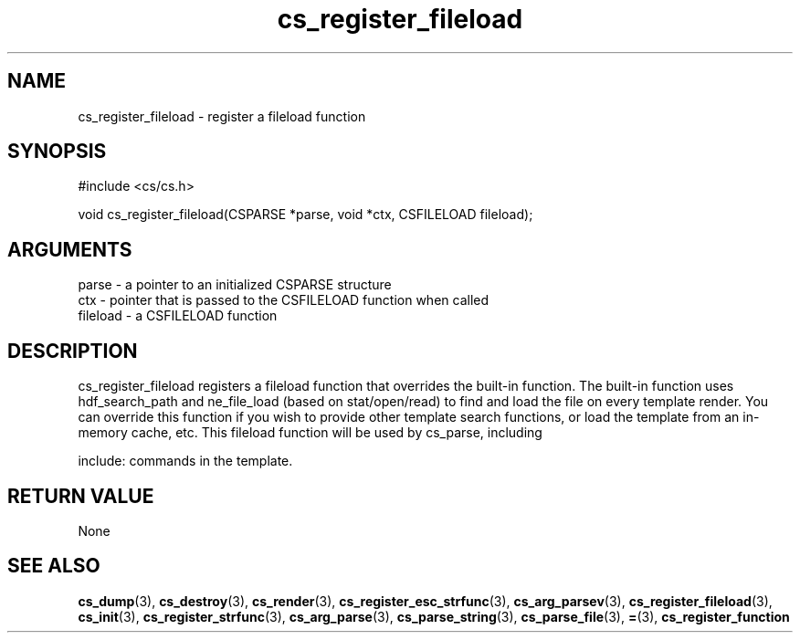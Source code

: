 .TH cs_register_fileload 3 "12 July 2007" "ClearSilver" "cs/cs.h"

.de Ss
.sp
.ft CW
.nf
..
.de Se
.fi
.ft P
.sp
..
.SH NAME
cs_register_fileload  - register a fileload function
.SH SYNOPSIS
.Ss
#include <cs/cs.h>
.Se
.Ss
void cs_register_fileload(CSPARSE *parse, void *ctx, CSFILELOAD fileload);

.Se

.SH ARGUMENTS
parse - a pointer to an initialized CSPARSE structure
.br
ctx - pointer that is passed to the CSFILELOAD function when called
.br
fileload - a CSFILELOAD function

.SH DESCRIPTION
cs_register_fileload registers a fileload function that 
overrides the built-in function.  The built-in function
uses hdf_search_path and ne_file_load (based on stat/open/read)
to find and load the file on every template render.
You can override this function if you wish to provide
other template search functions, or load the template
from an in-memory cache, etc.
This fileload function will be used by cs_parse, including

include: commands in the template.

.SH "RETURN VALUE"
None

.SH "SEE ALSO"
.BR cs_dump "(3), "cs_destroy "(3), "cs_render "(3), "cs_register_esc_strfunc "(3), "cs_arg_parsev "(3), "cs_register_fileload "(3), "cs_init "(3), "cs_register_strfunc "(3), "cs_arg_parse "(3), "cs_parse_string "(3), "cs_parse_file "(3), "= "(3), "cs_register_function
